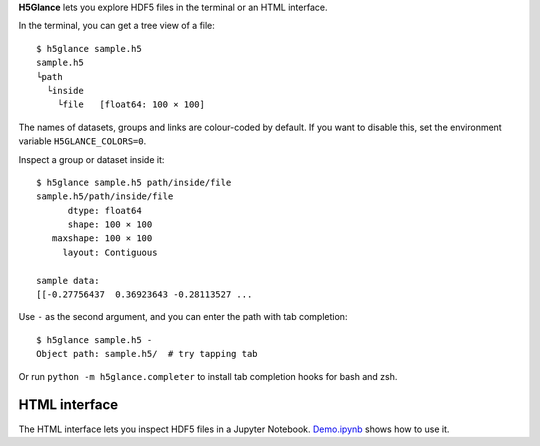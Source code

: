 **H5Glance** lets you explore HDF5 files in the terminal or an HTML interface.

.. image:: https://travis-ci.org/European-XFEL/h5glance.svg?branch=master
    :target: https://travis-ci.org/European-XFEL/h5glance

In the terminal, you can get a tree view of a file::

    $ h5glance sample.h5
    sample.h5
    └path
      └inside
        └file	[float64: 100 × 100]

The names of datasets, groups and links are colour-coded by default.
If you want to disable this, set the environment variable ``H5GLANCE_COLORS=0``.

Inspect a group or dataset inside it::

    $ h5glance sample.h5 path/inside/file
    sample.h5/path/inside/file
          dtype: float64
          shape: 100 × 100
       maxshape: 100 × 100
         layout: Contiguous

    sample data:
    [[-0.27756437  0.36923643 -0.28113527 ...

Use ``-`` as the second argument, and you can enter the path with tab
completion::

    $ h5glance sample.h5 -
    Object path: sample.h5/  # try tapping tab

Or run ``python -m h5glance.completer`` to install tab completion hooks for bash
and zsh.

HTML interface
--------------

The HTML interface lets you inspect HDF5 files in a Jupyter Notebook.
`Demo.ipynb <https://nbviewer.jupyter.org/github/European-XFEL/h5glance/blob/master/Demo.ipynb>`_
shows how to use it.

